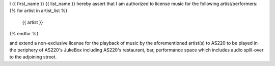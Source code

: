 
I {{ first_name }} {{ list_name }} hereby assert that I am authorized to
license music for the following artist/performers:
{% for artist in artist_list %}
  {{ artist }}
{% endfor %}

and extend a non-exclusive license for the playback of music by the
aforementioned artist(s) to AS220 to be played in the periphery of AS220's
JukeBox including AS220's restaurant, bar, performance space which includes
audio spill-over to the adjoining street.


